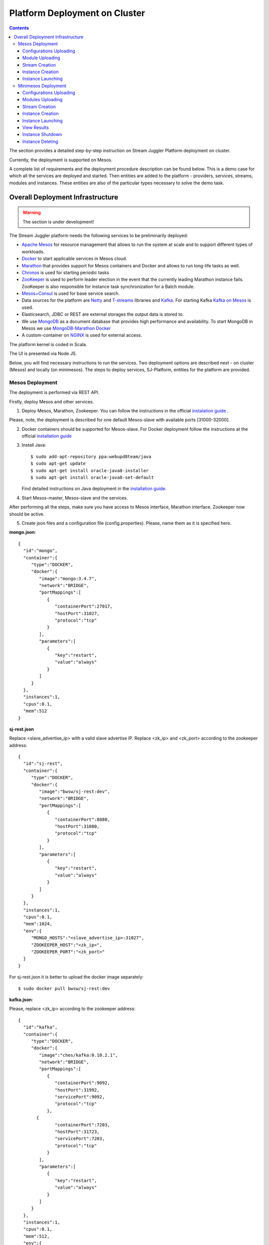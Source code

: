 Platform Deployment on Cluster 
=====================================

.. Contents::

The section provides a detailed step-by-step instruction on Stream Juggler Platform deployment on cluster. 

Currently, the deployment is supported on Mesos.

A complete list of requirements and the deployment procedure description can be found below. This is a demo case for which all the services are deployed and started. Then entities are added to the platform - providers, services, streams, modules and instances. These entities are also of the particular types necessary to solve the demo task.

Overall Deployment Infrastructure
--------------------------------------------

.. warning:: The section is under development!

The Stream Juggler platform needs the following services to be preliminarily deployed:

- `Apache Mesos <http://mesos.apache.org/>`_  for resource management that allows to run the system at scale and to support different types of workloads.

- `Docker <http://mesos.apache.org/documentation/latest/docker-containerizer/>`_ to start applicable services in Mesos cloud. 

- `Marathon <https://mesosphere.github.io/marathon/>`_ that provides support for Mesos containers and Docker and allows to run long-life tasks as well.

- `Chronos <https://mesos.github.io/chronos/>`_ is used for starting periodic tasks

- `ZooKeeper <https://zookeeper.apache.org/>`_ is used to perform leader election in the event that the currently leading Marathon instance fails. ZooKeeper is also responsible for instance task synchronization for a Batch module.

- `Mesos+Consul <https://github.com/CiscoCloud/mesos-consul>`_ is used for base service search.

- Data sources for the platform are `Netty <https://netty.io/>`_ and `T-streams <https://t-streams.com>`_ libraries and `Kafka <https://kafka.apache.org/>`_. For starting Kafka `Kafka on Mesos <https://github.com/mesos/kafka>`_ is used.

- Elasticsearch, JDBC or REST are external storages the output data is stored to.

- We use `MongoDB <https://www.mongodb.com/>`_ as a document database that provides high performance and availability. To start MongoDB in Mesos we use `MongoDB-Marathon Docker <https://hub.docker.com/r/tobilg/mongodb-marathon/>`_

- A custom-container on `NGINX <https://www.nginx.com>`_ is used for external access. 

The platform kernel is coded in Scala.

The UI is presented via Node JS.

Below, you will find necessary instructions to run the services. Two deployment options are described next - on cluster (Mesos) and locally (on minimesos). The steps to deploy services, SJ-Platform, entities for the platform are provided.

Mesos Deployment
~~~~~~~~~~~~~~~~~~~~~~~~

The deployment is performed via REST API.

Firstly, deploy Mesos and other services.

1. Deploy Mesos, Marathon, Zookeeper. You can follow the instructions in the official `instalation guide <http://www.bogotobogo.com/DevOps/DevOps_Mesos_Install.php>`_ .

Please, note, the deployment is described for one default Mesos-slave with available ports [31000-32000]. 

2. Docker containers should be supported for Mesos-slave. For Docker deployment follow the instructions at the official `installation guide <https://docs.docker.com/engine/installation/linux/docker-ce/ubuntu/#install-docker-ce>`_

3. Install Java::
                                         
    $ sudo add-apt-repository ppa:webupd8team/java
    $ sudo apt-get update
    $ sudo apt-get install oracle-java8-installer
    $ sudo apt-get install oracle-java8-set-default

   Find detailed instructions on Java deployment in the `installation guide <https://tecadmin.net/install-oracle-java-8-ubuntu-via-ppa/>`_.

4. Start Mesos-master, Mesos-slave and the services. 

After performing all the steps, make sure you have access to Mesos interface, Marathon interface. Zookeeper now should be active.


5. Create json files and a configuration file (config.properties). Please, name them as it is specified here.

**mongo.json**::

 {  
   "id":"mongo",
   "container":{  
      "type":"DOCKER",
      "docker":{  
         "image":"mongo:3.4.7",
         "network":"BRIDGE",
         "portMappings":[  
            {  
               "containerPort":27017,
               "hostPort":31027,
               "protocol":"tcp" 
            }
         ],
         "parameters":[  
            {  
               "key":"restart",
               "value":"always" 
            }
         ]
      }
   },
   "instances":1,
   "cpus":0.1,
   "mem":512
 }

**sj-rest.json**

Replace <slave_advertise_ip> with a valid slave advertise IP.
Replace <zk_ip> and <zk_port> according to the zookeeper address::

 {  
   "id":"sj-rest",
   "container":{  
      "type":"DOCKER",
      "docker":{  
         "image":"bwsw/sj-rest:dev",
         "network":"BRIDGE",
         "portMappings":[  
            {  
               "containerPort":8080,
               "hostPort":31080,
               "protocol":"tcp" 
            }
         ],
         "parameters":[  
            {  
               "key":"restart",
               "value":"always" 
            }
         ]
      }
   },
   "instances":1,
   "cpus":0.1,
   "mem":1024,
   "env":{
      "MONGO_HOSTS":"<slave_advertise_ip>:31027",
      "ZOOKEEPER_HOST":"<zk_ip>",
      "ZOOKEEPER_PORT":"<zk_port>" 
   }
 }

For sj-rest.json it is better to upload the docker image separately::
 
 $ sudo docker pull bwsw/sj-rest:dev

**kafka.json**::

Please, replace <zk_ip> according to the zookeeper address::

 {  
   "id":"kafka",
   "container":{  
      "type":"DOCKER",
      "docker":{  
         "image":"ches/kafka:0.10.2.1",
         "network":"BRIDGE",
         "portMappings":[  
            {  
               "containerPort":9092,
               "hostPort":31992,
               "servicePort":9092,
               "protocol":"tcp" 
            },
        {  
               "containerPort":7203,
               "hostPort":31723,
               "servicePort":7203,
               "protocol":"tcp" 
            }
         ],
         "parameters":[  
            {  
               "key":"restart",
               "value":"always" 
            }
         ]
      }
   },
   "instances":1,
   "cpus":0.1,
   "mem":512,
   "env":{  
      "ZOOKEEPER_IP":"<zk_ip>",
      "KAFKA_ADVERTIZEED_HOST_NAME":"kafka" 
   }
 }

**elasticsearch.json**::

 {  
   "id":"elasticsearch",
   "container":{  
      "type":"DOCKER",
      "docker":{  
         "image":"docker.elastic.co/elasticsearch/elasticsearch:5.5.1",
         "network":"BRIDGE",
         "portMappings":[  
            {  
               "containerPort":9200,
               "hostPort":31920,
               "protocol":"tcp" 
            },
        {  
               "containerPort":9300,
               "hostPort":31930,
               "protocol":"tcp" 
            }
         ],
         "parameters":[  
            {  
               "key":"restart",
               "value":"always" 
            }
         ]
      }
   },
   "env":{  
      "http.host":"0.0.0.0", 
      "xpack.security.enabled":"false", 
      "transport.host":"0.0.0.0", 
      "cluster.name":"elasticsearch" 
   },
   "instances":1,
   "cpus":0.2,
   "mem":256
 }

**Configuration properties** 

Replace <zk_ip> according to the zookeeper address::

 key=pingstation
 active.tokens.number=100
 token.ttl=120

 host=0.0.0.0
 port=8080
 thread.pool=4

 path=/tmp
 data.directory=transaction_data
 metadata.directory=transaction_metadata
 commit.log.directory=commit_log
 commit.log.rocks.directory=commit_log_rocks

 berkeley.read.thread.pool = 2

 counter.path.file.id.gen=/server_counter/file_id_gen

 auth.key=dummy
 endpoints=127.0.0.1:31071
 name=server
 group=group

 write.thread.pool=4
 read.thread.pool=2
 ttl.add-ms=50
 create.if.missing=true
 max.background.compactions=1
 allow.os.buffer=true
 compression=LZ4_COMPRESSION
 use.fsync=true

 zk.endpoints=<zk_ip>
 zk.prefix=/pingstation
 zk.session.timeout-ms=10000
 zk.retry.delay-ms=500
 zk.connection.timeout-ms=10000

 max.metadata.package.size=100000000
 max.data.package.size=100000000
 transaction.cache.size=300

 commit.log.write.sync.value = 1
 commit.log.write.sync.policy = every-nth
 incomplete.commit.log.read.policy = skip-log
 commit.log.close.delay-ms = 200
 commit.log.file.ttl-sec = 86400
 stream.zookeeper.directory=/tts/tstreams

 ordered.execution.pool.size=2
 transaction-database.transaction-keeptime-min=70000
 subscribers.update.period-ms=500



**tts.json** 

This is a json file for T-streams. Please, replace <path_to_conf_directory> with an appropriate path to the configuration file directory on your computer. Also replace <slave_advertise_ip> with slave advertise IP::

 {
    "id": "tts",
    "container": {
        "type": "DOCKER",
        "volumes": [
            {
                "containerPath": "/etc/conf/config.properties",
                "hostPath": "<path_to_conf_directory>",
                "mode": "RO" 
            }
        ],
        "docker": {
            "image": "bwsw/tstreams-transaction-server",
            "network": "BRIDGE",
            "portMappings": [
                {
                    "containerPort": 8080,
                    "hostPort": 31071,
                    "protocol": "tcp" 
                }
            ],
            "parameters": [
                {
                    "key": "restart",
                    "value": "always" 
                }
            ]
        }
    },
    "instances": 1,
    "cpus": 0.1,
    "mem": 512,
    "env": {
      "HOST":"<slave_advertise_ip>",
      "PORT0":"31071" 
    }
}

**kibana.json** (<slave_advertise_ip> should be replaced with slave advertise IP)::

 {  
   "id":"kibana",
   "container":{  
      "type":"DOCKER",
      "docker":{  
         "image":"kibana:5.5.1",
         "network":"BRIDGE",
         "portMappings":[  
            {  
               "containerPort":5601,
               "hostPort":31561,
               "protocol":"tcp" 
            }
         ],
         "parameters":[  
            {  
               "key":"restart",
               "value":"always" 
            }
         ]
      }
   },
   "instances":1,
   "cpus":0.1,
   "mem":256,
   "env":{  
      "ELASTICSEARCH_URL":"https://<slave_advertise_ip>:31920" 
   }
 }

3. Run the services on Marathon.

Replace <marathon_address> with a valid Marathon address.

**Mongo**::
 
 $ curl -X POST http://<marathon_address>/v2/apps -H "Content-type: application/json" -d @mongo.json 

**SJ-rest**::

 $ curl -X POST http://<marathon_address>/v2/apps -H "Content-type: application/json" -d @sj-rest.json  

**Elasticsearch**:

Please, note that `vm.max_map_count` should be specified for slave::

 $ sudo sysctl -w vm.max_map_count=262144

Then launch Elasticsearch::

 $ curl -X POST http://<marathon_address>/v2/apps -H "Content-type: application/json" -d @elasticsearch.json

**Kafka**::

 $ curl -X POST http://<marathon_address>/v2/apps -H "Content-type: application/json" -d @kafka.json 

**tts**::
 
 $ curl -X POST http://<marathon_address>/v2/apps -H "Content-type: application/json" -d @tts.json 

**Kibana**::

 $ curl -X POST http://<marathon_address>/v2/apps -H "Content-type: application/json" -d @kibana.json

Via the Marathon interface make sure the services are deployed.

6. Add the settings if running the framework on Mesos needs principal/secret:: 

   $ curl --request POST "http://$address/v1/config/settings" -H 'Content-Type: application/json' --data "{\"name\": \"framework-principal\",\"value\": <principal>,\"domain\": \"configuration.system\"}" 
   $ curl --request POST "http://$address/v1/config/settings" -H 'Content-Type: application/json' --data "{\"name\": \"framework-secret\",\"value\": <secret>,\"domain\": \"configuration.system\"}" 

7. Copy the project for the GitHub repository of the SJ-Platform::

   $ git clone https://github.com/bwsw/sj-platform.git


Now look and make sure you have access to the Web UI. You will see the platform but it is not completed with any entities yet. They will be added in the next steps.

Configurations Uploading
""""""""""""""""""""""""""
Before uploading modules, compile and upload the engine jars for them. 

1. Please, upload the engine jars for the modules (input-streaming, regular-streaming, output-streaming) and a Mesos framework. Please,  replace <slave_advertise_ip> with slave advertise IP::

    $ cd sj-platform
    $ address=<slave_advertise_ip>:31080
    $ curl --form jar=@core/sj-mesos-framework/target/scala-2.12/sj-mesos-framework-1.0-SNAPSHOT.jar http://$address/v1/custom/jars
    $ curl --form jar=@core/sj-input-streaming-engine/target/scala-2.12/sj-input-streaming-engine-1.0-SNAPSHOT.jar http://$address/v1/custom/jars
    $ curl --form jar=@core/sj-regular-streaming-engine/target/scala-2.12/sj-regular-streaming-engine-1.0-SNAPSHOT.jar http://$address/v1/custom/jars
    $ curl --form jar=@core/sj-output-streaming-engine/target/scala-2.12/sj-output-streaming-engine-1.0-SNAPSHOT.jar http://$address/v1/custom/jars

2. Setup configurations for engines.

The range of configurations includes required and optional ones. 

The list of all configurations can be viewed at the :ref:`Configuration` page.

To set up configuration settings for the engines, run the following commands. Please, replace <rest_ip> with the IP of REST and <marathon_address> with the address of Marathon::

   $ curl --request POST "http://$address/v1/config/settings" -H 'Content-Type: application/json' --data "{\"name\": \"session-timeout\",\"value\": \"7000\",\"domain\": \"configuration.apache-zookeeper\"}" 
   $ curl --request POST "http://$address/v1/config/settings" -H 'Content-Type: application/json' --data "{\"name\": \"current-framework\",\"value\": \"com.bwsw.fw-1.0\",\"domain\": \"configuration.system\"}" 
   $ curl --request POST "http://$address/v1/config/settings" -H 'Content-Type: application/json' --data "{\"name\": \"crud-rest-host\",\"value\": \"<rest_ip>\",\"domain\": \"configuration.system\"}" 
   $ curl --request POST "http://$address/v1/config/settings" -H 'Content-Type: application/json' --data "{\"name\": \"crud-rest-port\",\"value\": \"31080\",\"domain\": \"configuration.system\"}" 
   $ curl --request POST "http://$address/v1/config/settings" -H 'Content-Type: application/json' --data "{\"name\": \"marathon-connect\",\"value\": \"http://<marathon_address>\",\"domain\": \"configuration.system\"}" 
   $ curl --request POST "http://$address/v1/config/settings" -H 'Content-Type: application/json' --data "{\"name\": \"marathon-connect-timeout\",\"value\": \"60000\",\"domain\": \"configuration.system\"}" 
   $ curl --request POST "http://$address/v1/config/settings" -H 'Content-Type: application/json' --data "{\"name\": \"kafka-subscriber-timeout\",\"value\": \"100\",\"domain\": \"configuration.system\"}" 
   $ curl --request POST "http://$address/v1/config/settings" -H 'Content-Type: application/json' --data "{\"name\": \"low-watermark\",\"value\": \"100\",\"domain\": \"configuration.system\"}" 

3. Send the next POST requests to upload configurations for module validators::

    $ curl --request POST "http://$address/v1/config/settings" -H 'Content-Type: application/json' --data "{\"name\": \"regular-streaming-validator-class\",\"value\": \"com.bwsw.sj.crud.rest.instance.validator.RegularInstanceValidator\",\"domain\": \"configuration.system\"}" 
    $ curl --request POST "http://$address/v1/config/settings" -H 'Content-Type: application/json' --data "{\"name\": \"input-streaming-validator-class\",\"value\": \"com.bwsw.sj.crud.rest.instance.validator.InputInstanceValidator\",\"domain\": \"configuration.system\"}" 
    $ curl --request POST "http://$address/v1/config/settings" -H 'Content-Type: application/json' --data "{\"name\": \"output-streaming-validator-class\",\"value\": \"com.bwsw.sj.crud.rest.instance.validator.OutputInstanceValidator\",\"domain\": \"configuration.system\"}" 

In the UI you can see the uploaded configurations under the “Configuration” tab of the main navigation.

Module Uploading
""""""""""""""""""""""""""

The demo task needs three modules in the pipeline:

- regex input module, which is provided by the Stream Juggler Platform and can be downloaded from the Sonatype repository;
- regular processing module;
- output module to export results to Elasticsearch.

1. Copy demo project repository::

   $ cd ..
   $ git clone https://github.com/bwsw/sj-fping-demo.git
   $ cd sj-fping-demo

2. Compile and upload module jars:: 

    $ sbt assembly
    $ curl "https://oss.sonatype.org/content/repositories/snapshots/com/bwsw/sj-regex-input_2.12/1.0-SNAPSHOT/sj-regex- input_2.12-1.0-SNAPSHOT.jar" -o sj-regex-input.jar
    $ curl --form jar=@sj-regex-input.jar http://$address/v1/modules
    $ curl --form jar=@ps-process/target/scala-2.12/ps-process-1.0-SNAPSHOT.jar http://$address/v1/modules
    $ curl --form jar=@ps-output/target/scala-2.12/ps-output-1.0-SNAPSHOT.jar http://$address/v1/modules

Stream Creation
""""""""""""""""""""""""""""""
Streams are necessary in the system to transport messages to and from the modules.

For creating streams the infrastructure - providers and services - is required.

1. Set up providers.

There is a default value of Elasticsearch, Apache Kafka and Apache Zookeeper IPs (176.120.25.19) in json configuration files. So you shall change it appropriately via `sed` app before using (replace the <slave_advertise_ip> placeholder)::

 $ sed -i 's/176.120.25.19:9300/<slave_advertise_ip>:31930/g' api-json/providers/elasticsearch-ps-provider.json
 $ curl --request POST "http://$address/v1/providers" -H 'Content-Type: application/json' --data "@api-json/providers/elasticsearch-ps-provider.json" 
 $ sed -i 's/176.120.25.19:9092/<slave_advertise_ip>:31992/g' api-json/providers/kafka-ps-provider.json
 $ curl --request POST "http://$address/v1/providers" -H 'Content-Type: application/json' --data "@api-json/providers/kafka-ps-provider.json" 
 $ sed -i 's/176.120.25.19:2181/<slave_advertise_ip>/g' api-json/providers/zookeeper-ps-provider.json
 $ curl --request POST "http://$address/v1/providers" -H 'Content-Type: application/json' --data "@api-json/providers/zookeeper-ps-provider.json" 


2. Next set up services::

    $ curl --request POST "http://$address/v1/services" -H 'Content-Type: application/json' --data "@api-json/services/elasticsearch-ps-service.json" 
    $ curl --request POST "http://$address/v1/services" -H 'Content-Type: application/json' --data "@api-json/services/kafka-ps-service.json" 
    $ curl --request POST "http://$address/v1/services" -H 'Content-Type: application/json' --data "@api-json/services/zookeeper-ps-service.json" 
    $ curl --request POST "http://$address/v1/services" -H 'Content-Type: application/json' --data "@api-json/services/tstream-ps-service.json" 


3. Create streams (replace <stream_name> with a name of the stream json file)::

    $ curl --request POST "http://$address/v1/streams" -H 'Content-Type: application/json' --data "@api-json/streams/echo-response.json" 
    $ curl --request POST "http://$address/v1/streams" -H 'Content-Type: application/json' --data "@api-json/streams/unreachable-response.json" 
    $ curl --request POST "http://$address/v1/streams" -H 'Content-Type: application/json' --data "@api-json/streams/echo-response-1m.json" 
    $ curl --request POST "http://$address/v1/streams" -H 'Content-Type: application/json' --data "@api-json/streams/es-echo-response-1m.json" 
    $ curl --request POST "http://$address/v1/streams" -H 'Content-Type: application/json' --data "@api-json/streams/fallback-response.json" 


4. Create output destination.

At this step all necessary indexes, tables and mapping should be created for storing the processed result.

In our demo case the destination is of Elasticsearch type. Thus, the index and the mapping should be created. Please, run the command below. Do not forget to replace <slave_advertise_ip> with the advertise IP of Mesos-slave::

 $curl --request PUT "http://<slave_advertise_ip>:31920/pingstation" -H 'Content-Type: application/json' --data "@api-json/elasticsearch-index.json" 


Instance Creation
""""""""""""""""""""""""""""

Create instances for modules. Please, replace <module_name> with the name of the module the instance is created for, <instance_name> with a name of the instance::

 $ curl --request POST "http://$address/v1/modules/input-streaming/com.bwsw.input.regex/1.0/instance" -H 'Content-Type: application/json' --data "@api-json/instances/pingstation-input.json" 
 $ curl --request POST "http://$address/v1/modules/regular-streaming/pingstation-process/1.0/instance" -H 'Content-Type: application/json' --data "@api-json/instances/pingstation-echo-process.json" 
 $ curl --request POST "http://$address/v1/modules/output-streaming/pingstation-output/1.0/instance" -H 'Content-Type: application/json' --data "@api-json/instances/pingstation-output.json" 
 
Instance Launching
""""""""""""""""""""""""

Launch the created instances by sending GET request for each instance (please, replace <instance_name> and <module_name> with the name of the instance and the name of its module)::

 $ curl --request GET "http://$address/v1/modules/input-streaming/com.bwsw.input.regex/1.0/instance/pingstation-input/start" 
 $ curl --request GET "http://$address/v1/modules/regular-streaming/pingstation-process/1.0/instance/pingstation-echo-process/start" 
 $ curl --request GET "http://$address/v1/modules/output-streaming/pingstation-output/1.0/instance/pingstation-output/start" 

 
Now the data can be delevered into the system. The instance(-s) starts data processing. 

View, monitor and manage instance performance via the UI.


Minimesos Deployment
~~~~~~~~~~~~~~~~~~~~~~~~~~

The following services are required before the platfrom deployment on minimesos: 

- git,
- sbt (find downloading instructions `here <http://www.scala-sbt.org/download.html>`_),
- Docker,
- cURL

1) Pull and assemble the SJ-Platform project::

    git clone https://github.com/bwsw/sj-platform.git
    cd sj-platform
    git checkout develop

    sbt sj-mesos-framework/assembly
    sbt sj-input-streaming-engine/assembly
    sbt sj-regular-streaming-engine/assembly
    sbt sj-output-streaming-engine/assembly

    cd ..

2) Pull and assemble the demo project::

    git clone https://github.com/bwsw/sj-fping-demo.git
    cd sj-fping-demo
    git checkout develop

    sbt assembly

    cd ..

3) Install minimesos::
 
    curl -sSL https://minimesos.org/install | sh

   This command will be displayed in the terminal result::

    Run the following command to add it to your executables path:
    export PATH=$PATH:/root/.minimesos/bin

   You should execute this export command::
  
    export PATH=$PATH:/root/.minimesos/bin

   Also, you can append this command to the end of file ~/.profile to have this instruction executed on each login. 

   Create a directory to place all minimesos-related files::

    mkdir ~/minimesos
    cd ~/minimesos

   Then you need to create `minimesosFile`::
 
    touch minimesosFile

   Open the file to edit it::
  
    nano minimesosFile
 
   Copy and paste all the following settings into it::

    minimesos {
     clusterName = "Minimesos Cluster"
     loggingLevel = "INFO"
     mapAgentSandboxVolume = false
     mapPortsToHost = true
     mesosVersion = "1.0.0"
     timeout = 60

      agent {
        imageName = "containersol/mesos-agent"
        imageTag = "1.0.0-0.1.0"
        loggingLevel = "# INHERIT FROM CLUSTER"
        portNumber = 5051

        resources {

            cpu {
                role = "*"
                value = 4
            }

            disk {
                role = "*"
                value = 200
            }

            mem {
                role = "*"
                value = 8192
            }

            ports {
                role = "*"
                value = "[31000-32000]"
            }
        }
      }

      consul {
        imageName = "consul"
        imageTag = "0.7.1"
     }

      marathon {
        cmd = "--master zk://minimesos-zookeeper:2181/mesos --zk zk://minimesos-zookeeper:2181/marathon"
        imageName = "mesosphere/marathon"
        imageTag = "v1.3.5"

        // Add 'app { marathonJson = "<path or URL to JSON file>" }' for every task you want to execute
        app {
            marathonJson = "https://raw.githubusercontent.com/ContainerSolutions/minimesos/e2a43362f4581122762c80d8780d09b567783f1a/apps/weave-scope.json"
        }
     }

      master {
        aclJson = null
        authenticate = false
        imageName = "containersol/mesos-master"
        imageTag = "1.0.0-0.1.0"
        loggingLevel = "# INHERIT FROM CLUSTER"
     }

      mesosdns {
        imageName = "xebia/mesos-dns"
        imageTag = "0.0.5"
     }


      registrator {
        imageName = "gliderlabs/registrator"
        imageTag = "v6"
     }

      zookeeper {
        imageName = "jplock/zookeeper"
        imageTag = "3.4.6"
     }
   }

4) Deploy minimesos::

    $ minimesos up

   Try to launch minimesos until you see the following result (IPs can differ from the provided example)::

    export MINIMESOS_NETWORK_GATEWAY=172.17.0.1
    export MINIMESOS_AGENT=http://172.17.0.7:5051; export MINIMESOS_AGENT_IP=172.17.0.7
    export MINIMESOS_ZOOKEEPER=zk://172.17.0.3:2181/mesos; export MINIMESOS_ZOOKEEPER_IP=172.17.0.3
    export MINIMESOS_MARATHON=http://172.17.0.6:8080; export MINIMESOS_MARATHON_IP=172.17.0.6
    export MINIMESOS_CONSUL=http://172.17.0.8:8500; export MINIMESOS_CONSUL_IP=172.17.0.8
    export MINIMESOS_MESOSDNS=http://172.17.0.4:53; export MINIMESOS_MESOSDNS_IP=172.17.0.4
    export MINIMESOS_MASTER=http://172.17.0.5:5050; export MINIMESOS_MASTER_IP=172.17.0.5
    Running dnsmasq? Add 'server=/mm/172.17.0.4#53' to /etc/dnsmasq.d/10-minimesos to resolve master.mm, zookeeper.mm and Marathon apps on app.marathon.mm.

   If the result is not the same (absence of the last line or/and lack of some exports) you shall execute the following command::

    $ minimesos destroy

   and try to launch minimesos again.

   Execute all the lines from the respond. First, export all variables with corresponding values.
 
   Then, execute the command from the last line. Open the file for editing::
 
    $ nano /etc/dnsmasq.d/10-minimesos
   
   Paste the line below into it (make sure the IP is the dns IP)::
  
    server=/mm/172.17.0.4#53
 
   After running minimesos, install dnsmasq::
  
    $ sudo apt-get install dnsmasq

   And launch it:: 
  
    $ sudo service dnsmasq restart
 
   After launching you can see weavescope app (https://github.com/weaveworks/scope) on port 4040.

   This application is an instrument to visualize, monitor your docker containers. It generates the map that can look like at the picture below: (image here)

   Besides you can obtain access to Mesos on port 5050: (image here)

   and also access to Marathon on port 8080: (image here)

   Check dns by ping master node::

    $ ping -c 4 master.mm

   At the end you can see::

    4 packets transmitted, 4 received, 0% packet loss


5) Deploy services

   Create the following files in the minimesos folder (mongo.json, sj-rest.json, etc.) and run services with the provided commands.

   In each file you shall perform some replacements:

    - use value of the MINIMESOS_ZOOKEEPER_IP variable (can be found in the previous step) instead of <zk-ip>

    - use value of the MINIMESOS_MESOSDNS_IP variable (can be found in the previous step) instead of <dns-ip>

   Instead of creating each file with appropriate values by hand you may use a script which shall be executed in the minimesos folder.
 
   Create a file named `createAlLConfigs.sh` and paste the content specified at :ref:`createAllConfigs.sh` for this script. Then execute it::
 
    $ ./createAlLConfigs.sh
 
   The json files will be created in the minimesos folder. All you need now is to deploy them to the system. Use the commands provided below for each json file.

  **mongo.json**::

 {  
   "id":"mongo",
   "container":{  
      "type":"DOCKER",
      "volumes": [
        {
          "containerPath": "/data/db",
          "hostPath": "mongo_data",
          "mode": "RW" 
        }
      ],
      "docker":{  
         "image":"mongo:3.4.7",
         "network":"BRIDGE",
         "portMappings":[  
            {  
               "containerPort":27017,
               "hostPort":0,
               "protocol":"tcp" 
            }
         ],
         "parameters":[  
            {  
               "key":"restart",
               "value":"always" 
            },
         {
        "key":"dns",
        "value": "<dns-ip>" 
        }
         ]
      }
   },
   "instances":1,
   "cpus":0.1,
   "mem":512
 }

And install it::
 
 $ minimesos install --marathonFile mongo.json


**sj-rest.json** (replace <dns-ip> and <zk-ip> with valid IPs)::

 {  
   "id":"sj-rest",
   "container":{  
      "type":"DOCKER",
      "docker":{  
         "image":"bwsw/sj-rest:dev",
         "network":"BRIDGE",
         "portMappings":[  
            {  
               "containerPort":8080,
               "hostPort":0,
               "protocol":"tcp"
            }
         ],
         "parameters":[  
            {  
               "key":"restart",
               "value":"always"
            },
            {  
               "key":"dns",
               "value": <dns-ip>
            }
         ]
      }
   },
   "instances":1,
   "cpus":0.1,
   "mem":1024,
   "env":{
      "MONGO_HOSTS":"mongo.marathon.mm:27017",
      "ZOOKEEPER_HOST":"<zk-ip>",
      "ZOOKEEPER_PORT":"2181"
   }
 }

And install it::

 $ minimesos install --marathonFile sj-rest.json

**kafka.json** (replace <dns-ip> and <zk-ip> with valid IPs)::

 {  
   "id":"kafka",
   "container":{  
      "type":"DOCKER",
      "docker":{  
         "image":"ches/kafka:0.10.2.1",
         "network":"BRIDGE",
         "portMappings":[  
            {  
               "containerPort":9092,
               "hostPort":0,
               "servicePort":9092,
               "protocol":"tcp" 
            },
        {  
               "containerPort":7203,
               "hostPort":0,
               "servicePort":7203,
               "protocol":"tcp" 
            }
         ],
         "parameters":[  
            {  
               "key":"restart",
               "value":"always" 
            },
            {
        "key":"dns",
        "value": "<dns-ip>" 
            }
         ]
      }
   },
   "instances":1,
   "cpus":0.2,
   "mem":512,
   "env":{  
      "ZOOKEEPER_IP":"<zk-ip>",
      "KAFKA_ADVERTISED_HOST_NAME":"kafka" 
   }
 }

And install it::

 $ minimesos install --marathonFile kafka.json

**elasticsearch.json** (replace <dns-ip> with a valid IP)::

 {   
   "id":"elasticsearch",
   "container":{  
      "type":"DOCKER",
      "docker":{  
         "image":"elasticsearch:5.1.1",
         "network":"BRIDGE",
         "portMappings":[  
            {  
               "containerPort":9200,
               "hostPort":0,
               "protocol":"tcp" 
            },
        {  
               "containerPort":9300,
               "hostPort":0,
               "protocol":"tcp" 
            }
         ],
         "parameters":[  
            {  
               "key":"restart",
               "value":"always" 
            },
            {  
               "key":"dns",
               "value": <dns-ip>
            }
         ]
      }
   },
   "args": ["-Etransport.host=0.0.0.0", "-Ediscovery.zen.minimum_master_nodes=1"],
   "instances":1,
   "cpus":0.2,
   "mem":2560
 }

And install it::

 $ sudo sysctl -w vm.max_map_count=262144
 $ minimesos install --marathonFile elasticsearch.json
 
**kibana.json** (replace <dns-ip> with a valid IP)::

 {  
   "id":"kibana",
   "container":{  
      "type":"DOCKER",
      "docker":{  
         "image":"kibana:5.1.1",
         "network":"BRIDGE",
         "portMappings":[  
            {  
               "containerPort":5601,
               "hostPort":0,
               "protocol":"tcp"
            }
         ],
         "parameters":[  
            {  
               "key":"restart",
               "value":"always"
            },
 	    {
		"key":"dns",
		"value": <dns-ip>
	    }
         ]
      }
   },
   "instances":1,
   "cpus":0.1,
   "mem":256,
   "env":{  
      "ELASTICSEARCH_URL":"http://elasticsearch.marathon.mm:9200"
   }
 }

And install it::

 $ minimesos install --marathonFile kibana.json


**config.properties**

In this file instead of <path_to_conf_directory> you shall specify path to directory with the `config.properties` file ::

 key=pingstation
 active.tokens.number=100
 token.ttl=120

 host=0.0.0.0
 port=8080
 thread.pool=4

 path=/tmp
 data.directory=transaction_data
 metadata.directory=transaction_metadata
 commit.log.directory=commit_log
 commit.log.rocks.directory=commit_log_rocks

 berkeley.read.thread.pool = 2

 counter.path.file.id.gen=/server_counter/file_id_gen

 auth.key=dummy
 endpoints=127.0.0.1:31071
 name=server
 group=group

 write.thread.pool=4
 read.thread.pool=2
 ttl.add-ms=50
 create.if.missing=true
 max.background.compactions=1
 allow.os.buffer=true
 compression=LZ4_COMPRESSION
 use.fsync=true

 zk.endpoints=172.17.0.3:2181
 zk.prefix=/pingstation
 zk.session.timeout-ms=10000
 zk.retry.delay-ms=500
 zk.connection.timeout-ms=10000
 
 max.metadata.package.size=100000000
 max.data.package.size=100000000
 transaction.cache.size=300
 
 commit.log.write.sync.value = 1
 commit.log.write.sync.policy = every-nth
 incomplete.commit.log.read.policy = skip-log
 commit.log.close.delay-ms = 200
 commit.log.file.ttl-sec = 86400
 stream.zookeeper.directory=/tts/tstreams

 ordered.execution.pool.size=2
 transaction-database.transaction-keeptime-min=70000
 subscribers.update.period-ms=500

**tts.json**::

  {
    "id": "tts",
    "container": {
        "type": "DOCKER",
        "volumes": [
            {
                "containerPath": "/etc/conf",
                "hostPath": "<path_to_conf_directory>",
                "mode": "RO"
            }
        ],
        "docker": {
            "image": "bwsw/tstreams-transaction-server",
            "network": "BRIDGE",
            "portMappings": [
                {
                    "containerPort": 8080,
                    "hostPort": 31071,
                    "protocol": "tcp"
                }
            ],
            "parameters": [
                {
                    "key": "restart",
                    "value": "always"
                }
            ]
        }
    },
    "instances": 1,
    "cpus": 0.1,
    "mem": 512,
    "env": {
      "HOST":"172.17.0.1",
      "PORT0":"31071"
    }
 }

And install it::

 $ minimesos install --marathonFile tts.json

 After deploying each service you may see corresponding applications in Marathon UI (port 8080) and corresponding tasks in Mesos UI (port 5050). The graph structure provided by weavescope will surely change (port 4040).

Configurations Uploading
""""""""""""""""""""""""

1. Upload engine jars in the next step::

    $ cd  sj-platform

    $ address=sj-rest.marathon.mm:8080

    $ curl --form jar=@core/sj-mesos-framework/target/scala-2.12/sj-mesos-framework-1.0- SNAPSHOT.jar http://$address/v1/custom/jars
    $ curl --form jar=@core/sj-input-streaming-engine/target/scala-2.12/sj-input-streaming-engine-1.0-SNAPSHOT.jar http://$address/v1/custom/jars
    $ curl --form jar=@core/sj-regular-streaming-engine/target/scala-2.12/sj-regular-streaming-engine-1.0-SNAPSHOT.jar http://$address/v1/custom/jars
    $ curl --form jar=@core/sj-output-streaming-engine/target/scala-2.12/sj-output-streaming-engine-1.0-SNAPSHOT.jar http://$address/v1/custom/jars

2. Set up configurations for the engines::

    $ curl --request POST "http://$address/v1/config/settings" -H 'Content-Type: application/json' --data "{\"name\": \"session-timeout\",\"value\": \"7000\",\"domain\": \"zk\"}"
    $ curl --request POST "http://$address/v1/config/settings" -H 'Content-Type: application/json' --data "{\"name\": \"current-framework\",\"value\": \"com.bwsw.fw-1.0\",\"domain\": \"system\"}"

    $ curl --request POST "http://$address/v1/config/settings" -H 'Content-Type: application/json' --data "{\"name\": \"crud-rest-host\",\"value\": \"sj-rest.marathon.mm\",\"domain\": \"system\"}"
    $ curl --request POST "http://$address/v1/config/settings" -H 'Content-Type: application/json' --data "{\"name\": \"crud-rest-port\",\"value\": \"8080\",\"domain\": \"system\"}"

    $ curl --request POST "http://$address/v1/config/settings" -H 'Content-Type: application/json' --data "{\"name\": \"marathon-connect\",\"value\": \"http://marathon.mm:8080\",\"domain\": \"system\"}"
    $ curl --request POST "http://$address/v1/config/settings" -H 'Content-Type: application/json' --data "{\"name\": \"marathon-connect-timeout\",\"value\": \"60000\",\"domain\": \"system\"}"
    $ curl --request POST "http://$address/v1/config/settings" -H 'Content-Type: application/json' --data "{\"name\": \"kafka-subscriber-timeout\",\"value\": \"100\",\"domain\": \"system\"}"
    $ curl --request POST "http://$address/v1/config/settings" -H 'Content-Type: application/json' --data "{\"name\": \"low-watermark\",\"value\": \"100\",\"domain\": \"system\"}" 

    $ curl --request POST "http://$address/v1/config/settings" -H 'Content-Type: application/json' --data "{\"name\": \"regular-streaming-validator-class\",\"value\": \"com.bwsw.sj.crud.rest.instance.validator.RegularInstanceValidator\",\"domain\": \"system\"}"
    $ curl --request POST "http://$address/v1/config/settings" -H 'Content-Type: application/json' --data "{\"name\": \"input-streaming-validator-   class\",\"value\": \"com.bwsw.sj.crud.rest.instance.validator.InputInstanceValidator\",\"domain\": \"system\"}"
    $ curl --request POST "http://$address/v1/config/settings" -H 'Content-Type: application/json' --data "{\"name\": \"output-streaming-validator-class\",\"value\": \"com.bwsw.sj.crud.rest.instance.validator.OutputInstanceValidator\",\"domain\": \"system\"}"

Modules Uploading
""""""""""""""""""""""""""

Now modules can be set up. 

1. Firtly, it necessary to move to the demo project directory::

    $ cd ..
    $ cd sj-fping-demo
 
2. Compile and upload modules' jars::

   $ curl "https://oss.sonatype.org/content/repositories/snapshots/com/bwsw/sj-regex-input_2.12/1.0-SNAPSHOT/sj-regex-input_2.12-1.0-SNAPSHOT.jar" -o sj-regex-input.jar
   $ curl --form jar=@sj-regex-input.jar http://$address/v1/modules
   $ curl --form jar=@ps-process/target/scala-2.12/ps-process-1.0-SNAPSHOT.jar http://$address/v1/modules
   $ curl --form jar=@ps-output/target/scala-2.12/ps-output-1.0-SNAPSHOT.jar http://$address/v1/modules


Stream Creation
"""""""""""""""""""""""""

The infrastructure for streams should be created first.

1. Set up providers.

There is a default value of Elasticsearch, Apache Kafka and Zookeeper IPs (176.120.25.19) in json configuration files, so we need to change it appropriately via sed app before using::

    $ sed -i 's/176.120.25.19/elasticsearch.marathon.mm/g' api-json/providers/elasticsearch-ps-provider.json
curl --request POST "http://$address/v1/providers" -H 'Content-Type: application/json' --data "@api-json/providers/elasticsearch-ps-provider.json" 

    $ sed -i 's/176.120.25.19/kafka.marathon.mm/g' api-json/providers/kafka-ps-provider.json
curl --request POST "http://$address/v1/providers" -H 'Content-Type: application/json' --data "@api-json/providers/kafka-ps-provider.json" 

    $ sed -i "s/176.120.25.19/${MINIMESOS_ZOOKEEPER_IP}/g" api-json/providers/zookeeper-ps-provider.json
curl --request POST "http://$address/v1/providers" -H 'Content-Type: application/json' --data "@api-json/providers/zookeeper-ps-provider.json" 

2. Then set up services::

    $ curl --request POST "http://$address/v1/services" -H 'Content-Type: application/json' --data "@api-json/services/elasticsearch-ps-service.json" 
    $ curl --request POST "http://$address/v1/services" -H 'Content-Type: application/json' --data "@api-json/services/kafka-ps-service.json" 
    $ curl --request POST "http://$address/v1/services" -H 'Content-Type: application/json' --data "@api-json/services/zookeeper-ps-service.json" 
    $ curl --request POST "http://$address/v1/services" -H 'Content-Type: application/json' --data "@api-json/services/tstream-ps-service.json" 

3. Now sreate streams::

   $ curl --request POST "http://$address/v1/streams" -H 'Content-Type: application/json' --data "@api-json/streams/echo-response.json" 
   $ curl --request POST "http://$address/v1/streams" -H 'Content-Type: application/json' --data "@api-json/streams/unreachable-response.json" 
   $ curl --request POST "http://$address/v1/streams" -H 'Content-Type: application/json' --data "@api-json/streams/echo-response-1m.json" 
   $ curl --request POST "http://$address/v1/streams" -H 'Content-Type: application/json' --data "@api-json/streams/es-echo-response-1m.json" 
   $ curl --request POST "http://$address/v1/streams" -H 'Content-Type: application/json' --data "@api-json/streams/fallback-response.json" 
   
4. Create output destination.

At this step all necessary indexes, tables and mapping should be created for storing the processed result.

In our demo case the destination is of Elasticsearch type. Thus, the index and the mapping should be created. Please, run the command below. Do not forget to replace <slave_advertise_ip> with the advertise IP of Mesos-slave::

 $ curl --request PUT "http://elasticsearch.marathon.mm:9200/pingstation" -H 'Content-Type: application/json' --data "@api-json/elasticsearch-index.json" 

Instance Creation
""""""""""""""""""""""""

Create an instance for each module::

    $ curl --request POST "http://$address/v1/modules/input-streaming/com.bwsw.input.regex/1.0/instance" -H 'Content-Type: application/json' --data "@api-json/instances/pingstation-input.json" 
    $ curl --request POST "http://$address/v1/modules/regular-streaming/pingstation-process/1.0/instance" -H 'Content-Type: application/json' --data "@api-json/instances/pingstation-echo-process.json" 
    $ curl --request POST "http://$address/v1/modules/output-streaming/pingstation-output/1.0/instance" -H 'Content-Type: application/json' --data "@api-json/instances/pingstation-output.json" 

Instance Launching
"""""""""""""""""""""""""
Launch each instance::

 $ curl --request GET "http://$address/v1/modules/input-streaming/com.bwsw.input.regex/1.0/instance/pingstation-input/start" 
 $ curl --request GET "http://$address/v1/modules/regular-streaming/pingstation-process/1.0/instance/pingstation-echo-process/start" 
 $ curl --request GET "http://$address/v1/modules/output-streaming/pingstation-output/1.0/instance/pingstation-output/start" 

View Results
""""""""""""""""""""""

To see the processing results saved in Elasticsearch, please, go to Kibana. There the aggregated data can be rendered in a diagram.

The result can be viewed while the module is working. A necessary auto-refresh interval can be set for the diagram to update the graph.

Firstly, click the **Settings** tab and fill in the data entry field '*' instead of 'logstash-*'. 

Then there will appear another data entry field called 'Time-field name'. You should choose 'ts' from the combobox and press the create button. 

After that, click the Discover tab. 

Choose a time interval of 'Last 15 minutes' in the top right corner of the page, as well as an auto-refresh interval of 45 seconds, as an example. Now a diagram can be compiled. 

Select the parameters to show in the graph at the left-hand panel. 

The example below is compiled in Kibana v.5.5.1.

It illustrates average time of echo-responses by IPs per a selected period of time (e.g. 1 min). As you can see, different nodes have the different average time of response. Some nodes respond faster than others. 

.. figure:: _static/Kibana.png

Lots of other parameter combinations can be implemented to view the results.

Instance Shutdown 
"""""""""""""""""""""""""

Once the task is resolved and necessary data is aggregated, the instances can be stopped. 

A stopped instance can be restarted again if it is necessary.

If there is no need for it anymore, a suspended instance can be deleted. On the basis of the uploaded modules and the whole created infrastructure (providers, services, streams) other instances can be created next time.

To stop instances in the example task the following requests should be sent::

 $ curl --request GET "http://$address/v1/modules/input-streaming/pingstation-input/1.0/instance/pingstation-input/stop"

 $ curl --request GET "http://$address/v1/modules/regular-streaming/pingstation-process/1.0/instance/pingstation-process/stop "

 $ curl --request GET "http://$address/v1/modules/regular-streaming/pingstation-process/1.0/instance/pingstation-output/stop" 

In the UI, you will see the suspended instances with the “stopped” status.

Instance Deleting 
""""""""""""""""""""""""""""

A stopped instance can be deleted if there is no need for it anymore. An instance of a specific module can be deleted via REST API by sending a DELETE request (as described below). Or instance deleting action is available in the UI under the “Instances” tab.

Make sure the instances to be deleted are stopped and are not with one of the following statuses: «starting», «started», «stopping», «deleting».

The instances of the modules can be deleted one by one::

 $ curl --request DELETE "http://$address/v1/modules/input-streaming/pingstation-input/1.0/instance/pingstation-input/"

 $ curl --request DELETE "http://$address/v1/modules/regular-streaming/pingstation-process/1.0/instance/pingstation-process/"

 $ curl --request DELETE "http://$address/v1/modules/output-streaming/pingstation-output/1.0/instance/pingstation-output/"

Via the UI you can make sure the instances are deleted.
